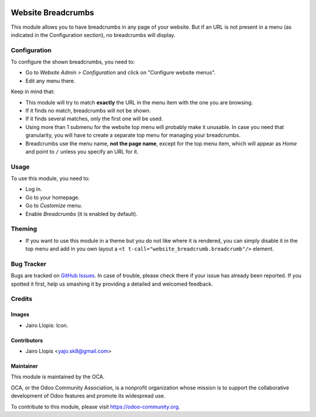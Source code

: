 .. image:: https://img.shields.io/badge/licence-LGPL--3-blue.svg
   :target: http://www.gnu.org/licenses/lgpl-3.0-standalone.html
   :alt: License: LGPL-3

===================
Website Breadcrumbs
===================

This module allows you to have breadcrumbs in any page of your website.
But if an URL is not present in a menu (as indicated in the Configuration section), no breadcrumbs will display.

Configuration
=============

To configure the shown breadcrumbs, you need to:

* Go to *Website Admin > Configuration* and click on "Configure website menus".
* Edit any menu there.

Keep in mind that:

* This module will try to match **exactly** the URL in the menu item with the
  one you are browsing.
* If it finds no match, breadcrumbs will not be shown.
* If it finds several matches, only the first one will be used.
* Using more than 1 submenu for the website top menu will probably make it
  unusable. In case you need that granularity, you will have to create a
  separate top menu for managing your breadcrumbs.
* Breadcrumbs use the menu name, **not the page name**, except for the top menu
  item, which will appear as *Home* and point to ``/`` unless you specify an
  URL for it.

Usage
=====

To use this module, you need to:

* Log in.
* Go to your homepage.
* Go to *Customize* menu.
* Enable *Breadcrumbs* (it is enabled by default).

.. image:: https://odoo-community.org/website/image/ir.attachment/5784_f2813bd/datas
   :alt: Try me on Runbot
   :target: https://runbot.odoo-community.org/runbot/186/9.0


Theming
=======

* If you want to use this module in a theme but you do not like where it is
  rendered, you can simply disable it in the top menu and add in you own
  layout a ``<t t-call="website_breadcrumb.breadcrumb"/>`` element.

Bug Tracker
===========

Bugs are tracked on `GitHub Issues
<https://github.com/OCA/website/issues>`_. In case of trouble, please
check there if your issue has already been reported. If you spotted it first,
help us smashing it by providing a detailed and welcomed feedback.

Credits
=======

Images
------

* Jairo Llopis: Icon.

Contributors
------------

* Jairo Llopis <yajo.sk8@gmail.com>

Maintainer
----------

.. image:: https://odoo-community.org/logo.png
   :alt: Odoo Community Association
   :target: https://odoo-community.org

This module is maintained by the OCA.

OCA, or the Odoo Community Association, is a nonprofit organization whose
mission is to support the collaborative development of Odoo features and
promote its widespread use.

To contribute to this module, please visit https://odoo-community.org.
